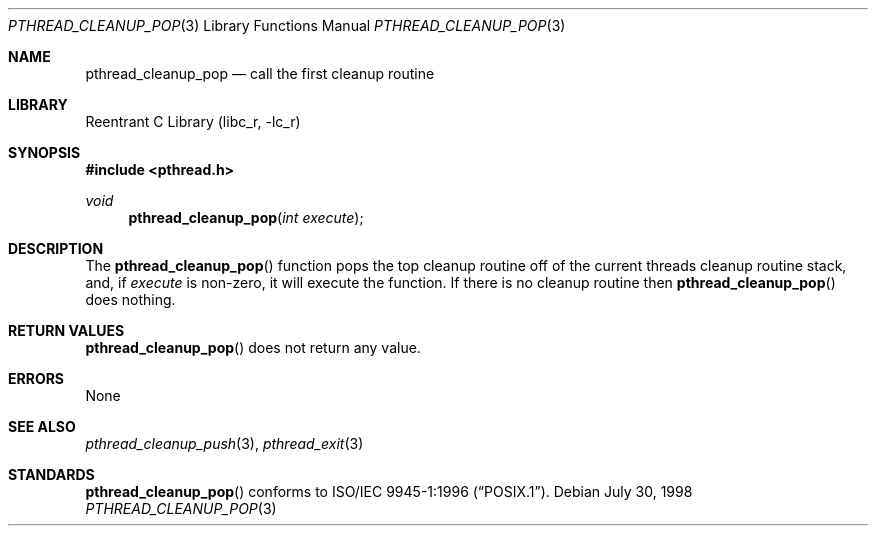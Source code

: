 .\" Copyright (c) 1997 Brian Cully <shmit@kublai.com>
.\" All rights reserved.
.\"
.\" Redistribution and use in source and binary forms, with or without
.\" modification, are permitted provided that the following conditions
.\" are met:
.\" 1. Redistributions of source code must retain the above copyright
.\"    notice, this list of conditions and the following disclaimer.
.\" 2. Redistributions in binary form must reproduce the above copyright
.\"    notice, this list of conditions and the following disclaimer in the
.\"    documentation and/or other materials provided with the distribution.
.\" 3. Neither the name of the author nor the names of any co-contributors
.\"    may be used to endorse or promote products derived from this software
.\"    without specific prior written permission.
.\"
.\" THIS SOFTWARE IS PROVIDED BY JOHN BIRRELL AND CONTRIBUTORS ``AS IS'' AND
.\" ANY EXPRESS OR IMPLIED WARRANTIES, INCLUDING, BUT NOT LIMITED TO, THE
.\" IMPLIED WARRANTIES OF MERCHANTABILITY AND FITNESS FOR A PARTICULAR PURPOSE
.\" ARE DISCLAIMED.  IN NO EVENT SHALL THE REGENTS OR CONTRIBUTORS BE LIABLE
.\" FOR ANY DIRECT, INDIRECT, INCIDENTAL, SPECIAL, EXEMPLARY, OR CONSEQUENTIAL
.\" DAMAGES (INCLUDING, BUT NOT LIMITED TO, PROCUREMENT OF SUBSTITUTE GOODS
.\" OR SERVICES; LOSS OF USE, DATA, OR PROFITS; OR BUSINESS INTERRUPTION)
.\" HOWEVER CAUSED AND ON ANY THEORY OF LIABILITY, WHETHER IN CONTRACT, STRICT
.\" LIABILITY, OR TORT (INCLUDING NEGLIGENCE OR OTHERWISE) ARISING IN ANY WAY
.\" OUT OF THE USE OF THIS SOFTWARE, EVEN IF ADVISED OF THE POSSIBILITY OF
.\" SUCH DAMAGE.
.\"
.\" $FreeBSD: src/lib/libc_r/man/pthread_cleanup_pop.3,v 1.5.2.4 2001/12/17 10:08:26 ru Exp $
.\"
.Dd July 30, 1998
.Dt PTHREAD_CLEANUP_POP 3
.Os
.Sh NAME
.Nm pthread_cleanup_pop
.Nd call the first cleanup routine
.Sh LIBRARY
.Lb libc_r
.Sh SYNOPSIS
.In pthread.h
.Ft void
.Fn pthread_cleanup_pop "int execute"
.Sh DESCRIPTION
The
.Fn pthread_cleanup_pop
function pops the top cleanup routine off of the current threads cleanup
routine stack, and, if
.Fa execute
is non-zero, it will execute the function.
If there is no cleanup routine
then
.Fn pthread_cleanup_pop
does nothing.
.Sh RETURN VALUES
.Fn pthread_cleanup_pop
does not return any value.
.Sh ERRORS
None
.Sh SEE ALSO
.Xr pthread_cleanup_push 3 ,
.Xr pthread_exit 3
.Sh STANDARDS
.Fn pthread_cleanup_pop
conforms to
.St -p1003.1-96 .
